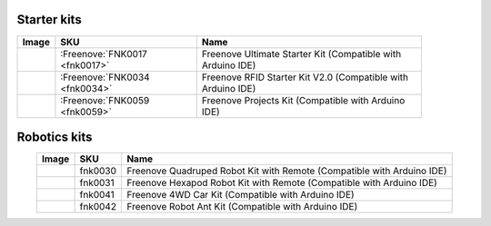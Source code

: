 


Starter kits
----------------------------------------------------------------


.. list-table:: 
   :header-rows: 1 
   :width: 89%
   :align: left
   
   * -  Image
     -  SKU
     -  Name

   * -  |FNK0017.MAIN|
     -  :Freenove:`FNK0017 <fnk0017>`
     -  Freenove Ultimate Starter Kit (Compatible with Arduino IDE)

   * -  |FNK0034.MAIN|
     -  :Freenove:`FNK0034 <fnk0034>`
     -  Freenove RFID Starter Kit V2.0 (Compatible with Arduino IDE)

   * -  |FNK0059.MAIN|
     -  :Freenove:`FNK0059 <fnk0059>`
     -  Freenove Projects Kit (Compatible with Arduino IDE)

.. |FNK0017.MAIN| image:: ../_static/products/Arduino/FNK0017E.MAIN.jpg    
.. |FNK0034.MAIN| image:: ../_static/products/Arduino/FNK0034E.MAIN.jpg    
.. |FNK0059.MAIN| image:: ../_static/products/Arduino/FNK0059A.MAIN.jpg    

Robotics kits
----------------------------------------------------------------

.. list-table:: 
   :header-rows: 1 
   :align: center
   
   * -  Image
     -  SKU
     -  Name

   * -  |FNK0030.MAIN|
     -  fnk0030
     -  Freenove Quadruped Robot Kit with Remote (Compatible with Arduino IDE)

   * -  |FNK0031.MAIN|
     -  fnk0031
     -  Freenove Hexapod Robot Kit with Remote (Compatible with Arduino IDE)

   * -  |FNK0041.MAIN|
     -  fnk0041
     -  Freenove 4WD Car Kit (Compatible with Arduino IDE)

   * -  |FNK0042.MAIN|
     -  fnk0042
     -  Freenove Robot Ant Kit (Compatible with Arduino IDE)

.. |FNK0030.MAIN| image:: ../_static/products/Arduino/FNK0030.MAIN.jpg
.. |FNK0031.MAIN| image:: ../_static/products/Arduino/FNK0031.MAIN.jpg
.. |FNK0041.MAIN| image:: ../_static/products/Arduino/FNK0041B.MAIN.jpg    
.. |FNK0042.MAIN| image:: ../_static/products/Arduino/FNK0042.MAIN.jpg